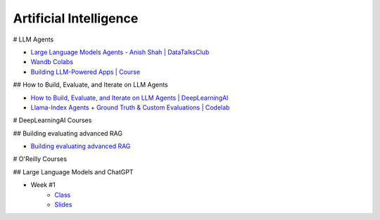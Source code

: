 =======================
Artificial Intelligence
=======================

.. highlight:: console

# LLM Agents


- `Large Language Models Agents - Anish Shah | DataTalksClub <https://www.youtube.com/watch?v=m5CZzhXPgd0>`__
- `Wandb Colabs <https://github.com/wandb/examples/blob/master/colabs/huggingface/LLM_Finetuning_Notebook.ipynb>`__
- `Building LLM-Powered Apps | Course <https://www.wandb.courses/courses/building-llm-powered-apps>`__

## How to Build, Evaluate, and Iterate on LLM Agents

- `How to Build, Evaluate, and Iterate on LLM Agents | DeepLearningAI <https://www.youtube.com/watch?v=0pnEUAwoDP0>`__
- `Llama-Index Agents + Ground Truth & Custom Evaluations | Codelab <https://colab.research.google.com/github/truera/trulens/blob/main/trulens_eval/examples/expositional/frameworks/llama_index/llama_index_agents.ipynb>`__

# DeepLearningAI Courses


## Building evaluating advanced RAG


- `Building evaluating advanced RAG <https://learn.deeplearning.ai/building-evaluating-advanced-rag/lesson/1/introduction>`__

# O'Reilly Courses


## Large Language Models and ChatGPT


- Week #1
    - `Class <https://learning.oreilly.com/live-events/large-language-models-and-chatgpt-in-3-weeks/0636920090988/>`__
    - `Slides <../files/llm_chatgpt_week1.pdf>`_
